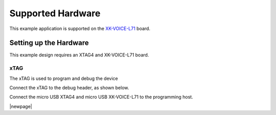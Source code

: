 
******************
Supported Hardware
******************

This example application is supported on the `XK-VOICE-L71 <https://www.digikey.co.uk/en/products/detail/xmos/XK-VOICE-L71/15761172>`_ board.


Setting up the Hardware
=======================

This example design requires an XTAG4 and XK-VOICE-L71 board.


xTAG
----

The xTAG is used to program and debug the device

Connect the xTAG to the debug header, as shown below.

.. image:: ../../images/xtag_installation.jpg
    :width: 800
    :alt: xtag

Connect the micro USB XTAG4 and micro USB XK-VOICE-L71 to the programming host.

.. image:: ../../images/host_setup.jpg
    :width: 800
    :alt: programming host setup

|newpage|
